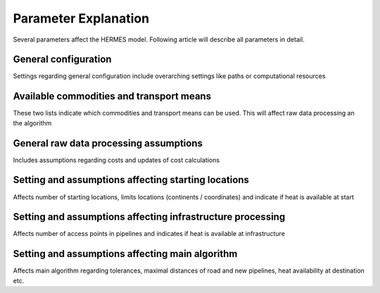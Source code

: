 ..
  SPDX-FileCopyrightText: 2024 - Uwe Langenmayr

  SPDX-License-Identifier: CC-BY-4.0

.. _parameter_explanation_algorithm:

###############################
Parameter Explanation
###############################

Several parameters affect the HERMES model. Following article will describe all parameters in detail.

.. _first:

General configuration
====

Settings regarding general configuration include overarching settings like paths or computational resources

.. csv-table::
   :header-rows: 1
   :file: parameter_explanation/general_configuration.csv
   :delim: ;

.. _second:

Available commodities and transport means
====

These two lists indicate which commodities and transport means can be used. This will affect raw data processing an the algorithm

.. csv-table::
   :header-rows: 1
   :file: parameter_explanation/availability.csv
   :delim: ;

General raw data processing assumptions
====

Includes assumptions regarding costs and updates of cost calculations

.. csv-table::
   :header-rows: 1
   :file: parameter_explanation/raw_data_processing.csv
   :delim: ;

Setting and assumptions affecting starting locations
====

Affects number of starting locations, limits locations (continents / coordinates) and indicate if heat is available at start

.. csv-table::
   :header-rows: 1
   :file: parameter_explanation/random_locations.csv
   :delim: ;

Setting and assumptions affecting infrastructure processing
====

Affects number of access points in pipelines and indicates if heat is available at infrastructure

.. csv-table::
   :header-rows: 1
   :file: parameter_explanation/infrastructure_processing.csv
   :delim: ;

Setting and assumptions affecting main algorithm
====

Affects main algorithm regarding tolerances, maximal distances of road and new pipelines, heat availability at destination etc.

.. csv-table::
   :header-rows: 1
   :file: parameter_explanation/algorithm.csv
   :delim: ;
